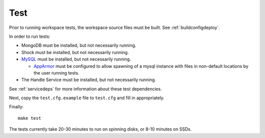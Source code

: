 Test
====

Prior to running workspace tests, the workspace source files must be built.
See :ref:`buildconfigdeploy`.

In order to run tests:

* MongoDB must be installed, but not necessarily running.
* Shock must be installed, but not necessarily running.
* `MySQL <https://www.mysql.com/>`_ must be installed, but not necessarily
  running.

  * `AppArmor <http://wiki.apparmor.net>`_ must be configured to allow spawning
    of a mysql instance with files in non-default locations by the user running
    tests.

* The Handle Service must be installed, but not necessarily running.

See :ref:`servicedeps` for more information about these test dependencies.

Next, copy the ``test.cfg.example`` file to ``test.cfg`` and fill in appropriately.

Finally::

    make test

The tests currently take 20-30 minutes to run on spinning disks, or 8-10 minutes on SSDs.

